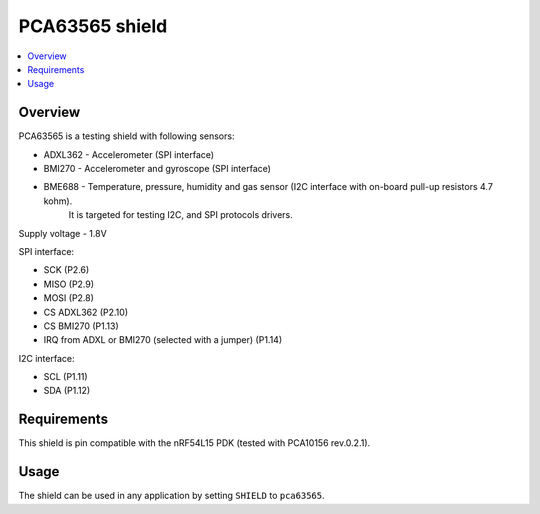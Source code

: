 .. _pca63565:

PCA63565 shield
###############

.. contents::
   :local:
   :depth: 2

Overview
********

PCA63565 is a testing shield with following sensors:

* ADXL362 - Accelerometer (SPI interface)
* BMI270 - Accelerometer and gyroscope (SPI interface)
* BME688 - Temperature, pressure, humidity and gas sensor (I2C interface with on-board pull-up resistors 4.7 kohm).
           It is targeted for testing I2C, and SPI protocols drivers.

Supply voltage - 1.8V

SPI interface:

* SCK (P2.6)
* MISO (P2.9)
* MOSI (P2.8)
* CS ADXL362 (P2.10)
* CS BMI270 (P1.13)
* IRQ from ADXL or BMI270 (selected with a jumper) (P1.14)

I2C interface:

* SCL (P1.11)
* SDA (P1.12)

Requirements
************

This shield is pin compatible with the nRF54L15 PDK (tested with PCA10156 rev.0.2.1).

Usage
*****

The shield can be used in any application by setting ``SHIELD`` to ``pca63565``.
